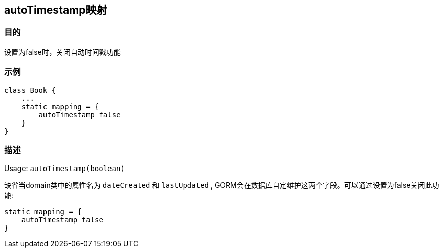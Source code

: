 
== autoTimestamp映射

=== 目的

设置为false时，关闭自动时间戳功能

=== 示例

[source,groovy]
----
class Book {
    ...
    static mapping = {
        autoTimestamp false
    }
}
----

=== 描述

Usage: `autoTimestamp(boolean)`

缺省当domain类中的属性名为 `dateCreated` 和 `lastUpdated` , GORM会在数据库自定维护这两个字段。可以通过设置为false关闭此功能:

[source,groovy]
----
static mapping = {
    autoTimestamp false
}
----
